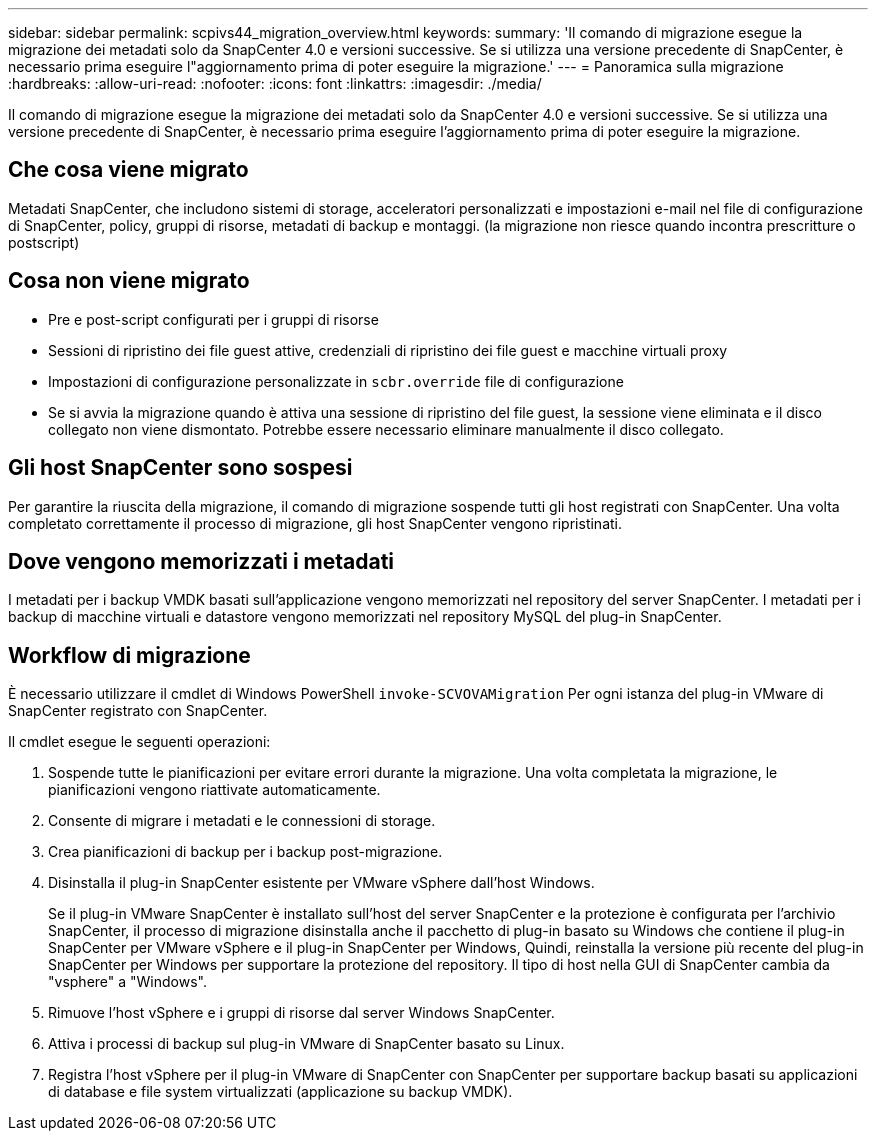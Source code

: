 ---
sidebar: sidebar 
permalink: scpivs44_migration_overview.html 
keywords:  
summary: 'Il comando di migrazione esegue la migrazione dei metadati solo da SnapCenter 4.0 e versioni successive. Se si utilizza una versione precedente di SnapCenter, è necessario prima eseguire l"aggiornamento prima di poter eseguire la migrazione.' 
---
= Panoramica sulla migrazione
:hardbreaks:
:allow-uri-read: 
:nofooter: 
:icons: font
:linkattrs: 
:imagesdir: ./media/


[role="lead"]
Il comando di migrazione esegue la migrazione dei metadati solo da SnapCenter 4.0 e versioni successive. Se si utilizza una versione precedente di SnapCenter, è necessario prima eseguire l'aggiornamento prima di poter eseguire la migrazione.



== Che cosa viene migrato

Metadati SnapCenter, che includono sistemi di storage, acceleratori personalizzati e impostazioni e-mail nel file di configurazione di SnapCenter, policy, gruppi di risorse, metadati di backup e montaggi. (la migrazione non riesce quando incontra prescritture o postscript)



== Cosa non viene migrato

* Pre e post-script configurati per i gruppi di risorse
* Sessioni di ripristino dei file guest attive, credenziali di ripristino dei file guest e macchine virtuali proxy
* Impostazioni di configurazione personalizzate in `scbr.override` file di configurazione
* Se si avvia la migrazione quando è attiva una sessione di ripristino del file guest, la sessione viene eliminata e il disco collegato non viene dismontato. Potrebbe essere necessario eliminare manualmente il disco collegato.




== Gli host SnapCenter sono sospesi

Per garantire la riuscita della migrazione, il comando di migrazione sospende tutti gli host registrati con SnapCenter. Una volta completato correttamente il processo di migrazione, gli host SnapCenter vengono ripristinati.



== Dove vengono memorizzati i metadati

I metadati per i backup VMDK basati sull'applicazione vengono memorizzati nel repository del server SnapCenter. I metadati per i backup di macchine virtuali e datastore vengono memorizzati nel repository MySQL del plug-in SnapCenter.



== Workflow di migrazione

È necessario utilizzare il cmdlet di Windows PowerShell `invoke-SCVOVAMigration` Per ogni istanza del plug-in VMware di SnapCenter registrato con SnapCenter.

Il cmdlet esegue le seguenti operazioni:

. Sospende tutte le pianificazioni per evitare errori durante la migrazione. Una volta completata la migrazione, le pianificazioni vengono riattivate automaticamente.
. Consente di migrare i metadati e le connessioni di storage.
. Crea pianificazioni di backup per i backup post-migrazione.
. Disinstalla il plug-in SnapCenter esistente per VMware vSphere dall'host Windows.
+
Se il plug-in VMware SnapCenter è installato sull'host del server SnapCenter e la protezione è configurata per l'archivio SnapCenter, il processo di migrazione disinstalla anche il pacchetto di plug-in basato su Windows che contiene il plug-in SnapCenter per VMware vSphere e il plug-in SnapCenter per Windows, Quindi, reinstalla la versione più recente del plug-in SnapCenter per Windows per supportare la protezione del repository. Il tipo di host nella GUI di SnapCenter cambia da "vsphere" a "Windows".

. Rimuove l'host vSphere e i gruppi di risorse dal server Windows SnapCenter.
. Attiva i processi di backup sul plug-in VMware di SnapCenter basato su Linux.
. Registra l'host vSphere per il plug-in VMware di SnapCenter con SnapCenter per supportare backup basati su applicazioni di database e file system virtualizzati (applicazione su backup VMDK).

